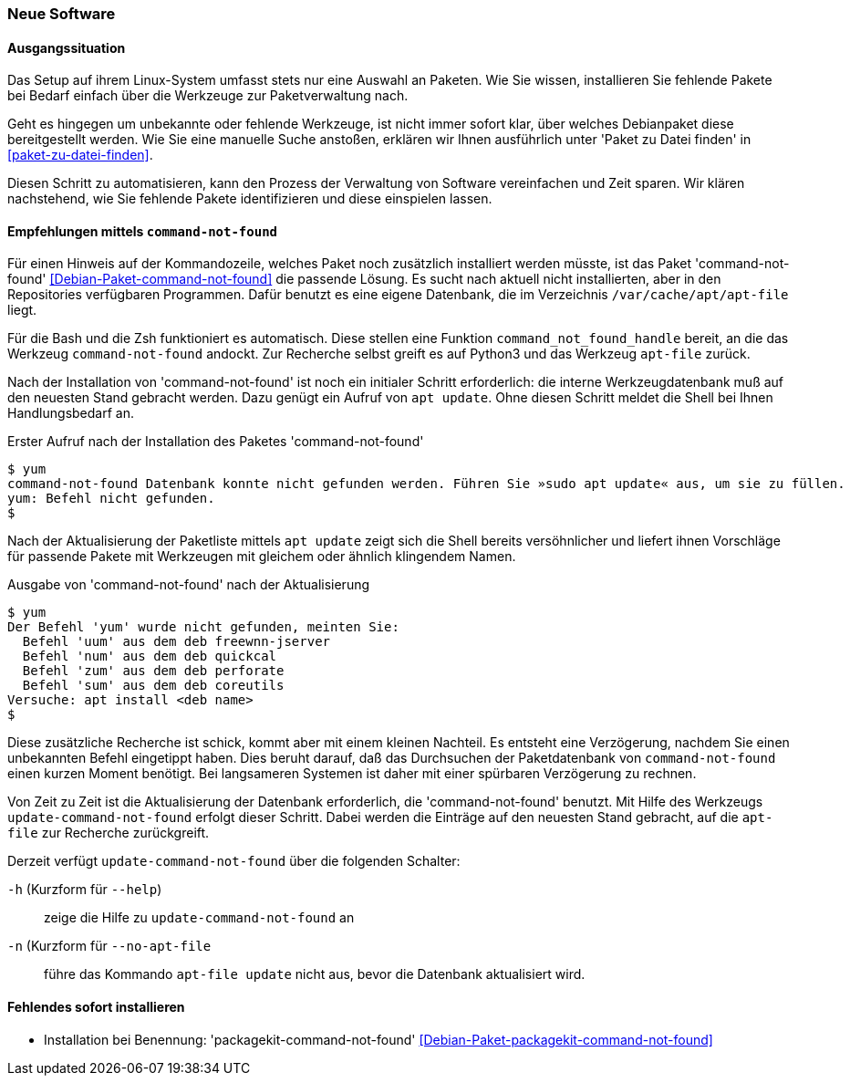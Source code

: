 // Datei: ./praxis/fehlende-pakete-bei-bedarf-hinzufuegen/neue-software.adoc

// Baustelle: Notizen

[[neue-software]]

=== Neue Software ===

==== Ausgangssituation ====

Das Setup auf ihrem Linux-System umfasst stets nur eine Auswahl an 
Paketen. Wie Sie wissen, installieren Sie fehlende Pakete bei Bedarf
einfach über die Werkzeuge zur Paketverwaltung nach.

Geht es hingegen um unbekannte oder fehlende Werkzeuge, ist nicht 
immer sofort klar, über welches Debianpaket diese bereitgestellt 
werden. Wie Sie eine manuelle Suche anstoßen, erklären wir Ihnen 
ausführlich unter 'Paket zu Datei finden' in <<paket-zu-datei-finden>>.

Diesen Schritt zu automatisieren, kann den Prozess der Verwaltung von
Software vereinfachen und Zeit sparen. Wir klären nachstehend, wie Sie 
fehlende Pakete identifizieren und diese einspielen lassen.

==== Empfehlungen mittels `command-not-found` ====

// Stichworte für den Index
(((command-not-found, apt-file)))
(((Debianpaket, command-not-found)))
(((Hinweis zu fehlender Software)))

Für einen Hinweis auf der Kommandozeile, welches Paket noch zusätzlich 
installiert werden müsste, ist das Paket 'command-not-found' 
<<Debian-Paket-command-not-found>> die passende Lösung. Es sucht nach 
aktuell nicht installierten, aber in den Repositories verfügbaren 
Programmen. Dafür benutzt es eine eigene Datenbank, die im Verzeichnis
`/var/cache/apt/apt-file` liegt.

Für die Bash und die Zsh funktioniert es automatisch. Diese stellen 
eine Funktion `command_not_found_handle` bereit, an die das Werkzeug
`command-not-found` andockt. Zur Recherche selbst greift es auf Python3
und das Werkzeug `apt-file` zurück. 

Nach der Installation von 'command-not-found' ist noch ein initialer 
Schritt erforderlich: die interne Werkzeugdatenbank muß auf den 
neuesten Stand gebracht werden. Dazu genügt ein Aufruf von `apt update`.
Ohne diesen Schritt meldet die Shell bei Ihnen Handlungsbedarf an.

.Erster Aufruf nach der Installation des Paketes 'command-not-found'
----
$ yum
command-not-found Datenbank konnte nicht gefunden werden. Führen Sie »sudo apt update« aus, um sie zu füllen.
yum: Befehl nicht gefunden.
$
----

Nach der Aktualisierung der Paketliste mittels `apt update` zeigt sich
die Shell bereits versöhnlicher und liefert ihnen Vorschläge für 
passende Pakete mit Werkzeugen mit gleichem oder ähnlich klingendem 
Namen.

.Ausgabe von 'command-not-found' nach der Aktualisierung
----
$ yum
Der Befehl 'yum' wurde nicht gefunden, meinten Sie:
  Befehl 'uum' aus dem deb freewnn-jserver
  Befehl 'num' aus dem deb quickcal
  Befehl 'zum' aus dem deb perforate
  Befehl 'sum' aus dem deb coreutils
Versuche: apt install <deb name>
$
----

Diese zusätzliche Recherche ist schick, kommt aber mit einem kleinen
Nachteil. Es entsteht eine Verzögerung, nachdem Sie einen unbekannten 
Befehl eingetippt haben. Dies beruht darauf, daß das Durchsuchen der 
Paketdatenbank von `command-not-found` einen kurzen Moment benötigt. 
Bei langsameren Systemen ist daher mit einer spürbaren Verzögerung zu 
rechnen.

// Stichworte für den Index
(((Debianpaket, command-not-found)))
(((update-command-not-found)))
(((update-command-not-found, -h)))
(((update-command-not-found, --help)))
(((update-command-not-found, -n)))
(((update-command-not-found, --no-apt-file)))

Von Zeit zu Zeit ist die Aktualisierung der Datenbank erforderlich, 
die 'command-not-found' benutzt. Mit Hilfe des Werkzeugs 
`update-command-not-found` erfolgt dieser Schritt. Dabei werden die
Einträge auf den neuesten Stand gebracht, auf die `apt-file` zur
Recherche zurückgreift.

Derzeit verfügt `update-command-not-found` über die folgenden 
Schalter:

`-h` (Kurzform für `--help`) :: zeige die Hilfe zu `update-command-not-found` an
`-n` (Kurzform für `--no-apt-file` :: führe das Kommando `apt-file update` nicht aus, bevor die Datenbank aktualisiert wird.

==== Fehlendes sofort installieren ====

// Stichworte für den Index
(((Automatische Installation fehlender Software)))
(((Debianpaket, packagekit-command-not-found)))

* Installation bei Benennung: 'packagekit-command-not-found' <<Debian-Paket-packagekit-command-not-found>>

// Datei (Ende): ./praxis/fehlende-pakete-bei-bedarf-hinzufuegen/neue-software.adoc
